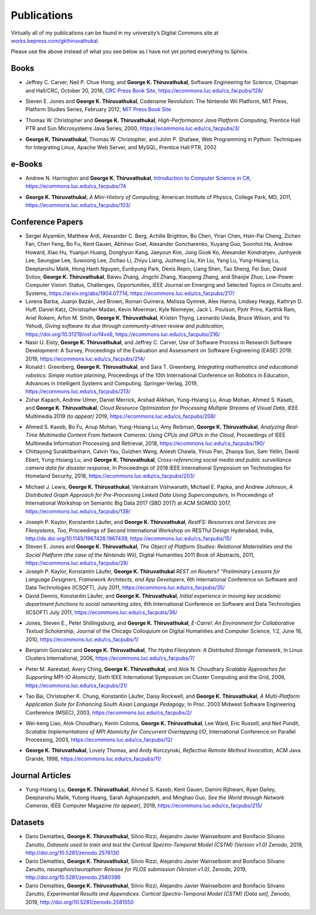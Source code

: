 Publications
------------

Virtually all of my publications can be found in my university’s Digital
Commons site at
`works.bepress.com/gkthiruvathukal <https://works.bepress.com/gkthiruvathukal/>`_.

Please use the above instead of what you see below as I have not yet ported everything to Sphinx.

.. |gkt| replace:: **George K. Thiruvathukal**

Books
~~~~~

.. index::
   double: books; software engineering
   double: books; research software

* Jeffrey C. Carver, Neil P. Chue Hong, and |gkt|,
  Software Engineering for Science,
  Chapman and Hall/CRC,
  October 20, 2016,
  `CRC Press Book Site <https://www.crcpress.com/Software-Engineering-for-Science/Carver-Hong-Thiruvathukal/p/book/9781498743853>`_,
  https://ecommons.luc.edu/cs_facpubs/128/

.. index::
   double: books; digital humanities
   double: books; gaming
   double: books; history

* Steven E. Jones and |gkt|,
  Codename Revolution: The Nintendo Wii Platform,
  MIT Press, Platform Studies Series,
  February 2012,
  `MIT Press Book Site <https://mitpress.mit.edu/books/codename-revolution>`_

.. index::
   double: books; research
   double: books; professional reference
   double: books; Java
   double: books; multithreading

* Thomas W. Christopher and |gkt|, *High-Performance Java Platform Computing*,
  Prentice Hall PTR and Sun Microsystems Java Series,
  2000,
  https://ecommons.luc.edu/cs_facpubs/3/

.. index::
   double: books; web programming
   double: books; professional reference
   double: books; Python
   double: books; Linux

* |gkt|, Thomas W. Christopher, and John P. Shafaee,
  Web Programming in Python: Techniques for Integrating Linux, Apache Web Server, and MySQL,
  Prentice Hall PTR,
  2002


e-Books
~~~~~~~~

.. index::
   double: ebooks; teaching
   double: ebooks; CS1
   double: ebooks; introduction to computer science
   single: C#

* Andrew N. Harrington and |gkt|, `Introduction to Computer Science in C# <https://introcs.cs.luc.edu>`_,
  https://ecommons.luc.edu/cs_facpubs/74

.. index::
   double: books; digital humanities
   double: books; computer history


* |gkt|, *A Mini-History of Computing*, American Institute of Physics, College Park, MD, 2011,
  https://ecommons.luc.edu/cs_facpubs/103/

Conference Papers
~~~~~~~~~~~~~~~~~~

.. 2019

* Sergei Alyamkin, Matthew Ardi, Alexander C. Berg, Achille Brighton, Bo Chen, Yiran Chen, Hsin-Pai Cheng, Zichen Fan,
  Chen Feng, Bo Fu, Kent Gauen, Abhinav Goel, Alexander Goncharenko, Xuyang Guo, Soonhoi Ha, Andrew Howard, Xiao Hu,
  Yuanjun Huang, Donghyun Kang, Jaeyoun Kim, Jong Gook Ko, Alexander Kondratyev, Junhyeok Lee, Seungjae Lee, Suwoong Lee,
  Zichao Li, Zhiyu Liang, Juzheng Liu, Xin Liu, Yang Lu, Yung-Hsiang Lu, Deeptanshu Malik, Hong Hanh Nguyen, Eunbyung Park,
  Denis Repin, Liang Shen, Tao Sheng, Fei Sun, David Svitov, |gkt|, Baiwu Zhang, Jingchi Zhang,
  Xiaopeng Zhang, and Shaojie Zhuo, Low-Power Computer Vision: Status, Challenges, Opportunities,
  IEEE Journal on Emerging and Selected Topics in Circuits and Systems,
  https://arxiv.org/abs/1904.07714,
  https://ecommons.luc.edu/cs_facpubs/217/

* Lorena Barba, Juanjo Bazán, Jed Brown, Roman Guimera, Melissa Gymrek, Alex Hanna, Lindsey Heagy, Kathryn D. Huff,
  Daniel Katz, Christopher Madan, Kevin Moerman, Kyle Niemeyer, Jack L. Poulson, Pjotr Prins, Karthik Ram, Ariel Rokem,
  Arfon M. Smith, |gkt|, Kristen Thyng, Leonardo Uieda, Bruce Wilson, and Yo Yehudi,
  *Giving software its due through community-driven review and publication*,
  https://doi.org/10.31219/osf.io/f4vx6,
  https://ecommons.luc.edu/cs_facpubs/216/

* Nasir U. Eisty, |gkt|, and Jeffrey C. Carver,
  Use of Software Process in Research Software Development: A Survey,
  Proceedings of the Evaluation and Assessment on Software Engineering (EASE) 2019.
  2019,
  https://ecommons.luc.edu/cs_facpubs/214/

* Ronald I. Greenberg, |gkt|, and Sara T. Greenberg,
  *Integrating mathematics and educational robotics: Simple motion planning*,
  Proceedings of the 10th International Conference on Robotics in Education,
  Advances in Intelligent Systems and Computing. Springer-Verlag,
  2019,
  https://ecommons.luc.edu/cs_facpubs/213/

* Zohar Kapach, Andrew Ulmer, Daniel Merrick, Arshad Alikhan, Yung-Hsiang Lu, Anup Mohan,
  Ahmed S. Kaseb, and |gkt|,
  *Cloud Resource Optimization for Processing Multiple Streams of Visual Data*,
  IEEE Multimedia 2019 *(to appear)*
  2019,
  https://ecommons.luc.edu/cs_facpubs/208/

.. 2018

* Ahmed S. Kaseb, Bo Fu, Anup Mohan, Yung-Hsiang Lu, Amy Reibman, |gkt|,
  *Analyzing Real-Time Multimedia Content From Network Cameras: Using CPUs and GPUs in the Cloud*,
  Proceedings of IEEE Multimedia Information Processing and Retrieval,
  2018,
  https://ecommons.luc.edu/cs_facpubs/190/

* Chittayong Surakitbanharn, Calvin Yau, Guizhen Wang, Aniesh Chawla, Yinuo Pan, Zhaoya Sun, Sam Yellin, David Ebert, Yung-Hsiang Lu, and |gkt|,
  *Cross-referencing social media and public surveillance camera data for disaster response*,
  In Proceedings of 2018 IEEE International Symposium on Technologies for Homeland Security,
  2018,
  https://ecommons.luc.edu/cs_facpubs/203/

.. 2017

* Michael J. Lewis, |gkt|, Venkatram Vishwanath, Michael E. Papka, and Andrew Johnson,
  *A Distributed Graph Approach for Pre-Processing Linked Data Using Supercomputers*,
  In Proceedings of International Workshop on Semantic Big Data 2017 (SBD 2017) at ACM SIGMOD 2017,
  https://ecommons.luc.edu/cs_facpubs/139/


.. 2016
.. 2015
.. 2014
.. 2013
.. 2012
.. 2011

* Joseph P. Kaylor, Konstantin Läufer, and |gkt|,
  *RestFS: Resources and Services are Filesystems, Too*,
  Proceedings of Second International Workshop on RESTful Design
  Hyderabad, India,
  http://dx.doi.org/10.1145/1967428.1967439,
  https://ecommons.luc.edu/cs_facpubs/15/

* Steven E. Jones and |gkt|,
  *The Object of Platform Studies: Relational Materialities and the Social Platform (the case of the Nintendo Wii)*,
  Digital Humanities 2011 Book of Abstracts,
  2011,
  https://ecommons.luc.edu/cs_facpubs/28/

* Joseph P. Kaylor, Konstantin Läufer, |gkt|
  *REST on Routers? "Preliminary Lessons for Language Designers, Framework Architects, and App Developers*,
  6th International Conference on Software and Data Technologies (ICSOFT),
  July 2011,
  https://ecommons.luc.edu/cs_facpubs/35/


* David Dennis, Konstantin Läufer, and |gkt|,
  *Initial experience in moving key academic department functions to social networking sites*, 
  6th International Conference on Software and Data Technologies (ICSOFT)
  July 2011,
  https://ecommons.luc.edu/cs_facpubs/36/

.. 2010

* Jones, Steven E., Peter Shillingsburg, and |gkt|,
  *E-Carrel: An Environment for Collaborative Textual Scholarship*,
  Journal of the Chicago Colloquium on Digital Humanities and Computer Science, 1:2,
  June 16, 2010,
  https://ecommons.luc.edu/cs_facpubs/1/

.. 2009
.. 2008

.. 2006

.. index::
   double: conference paper; Hydra Filesystem
   double: conference paper; Python
   double: conference paper; I/O
   double: conference paper; peer-to-peer

* Benjamin Gonzalez and |gkt|,
  *The Hydra Filesystem: A Distrbuted Storage Famework*,
  In Linux Clusters International,
  2006,
  https://ecommons.luc.edu/cs_facpubs/7/

.. index::
   double: conference paper; MPI
   double: conference paper; I/O
   double: conference paper; atomicity

* Peter M. Aarestad, Avery Ching, |gkt|, and Alok N. Choudhary
  *Scalable Approaches for Supporting MPI-IO Atomicity*,
  Sixth IEEE International Symposium on Cluster Computing and the Grid,
  2006,
  https://ecommons.luc.edu/cs_facpubs/21/

.. 2003

.. index::
   South Asian language teaching
   double: conference paper; educational software

* Tao Bai, Christopher K. Chung, Konstantin Läufer, Daisy Rockwell, and |gkt|,
  *A Multi-Platform Application Suite for Enhancing South Asian Language Pedagogy*,
  In Proc. 2003 Midwest Software Engineering Conference (MSEC),
  2003,
  https://ecommons.luc.edu/cs_facpubs/2/

.. index::
   double: conference paper; MPI
   double: conference paper; I/O
   double: conference paper; atomicity

* Wei-keng Liao, Alok Choudhary, Kenin Coloma, |gkt|, Lee Ward, Eric Russell, and Neil Pundit,
  *Scalable Implementations of MPI Atomicity for Concurrent Overlapping I/O*,
  International Conference on Parallel Processing,
  2003,
  https://ecommons.luc.edu/cs_facpubs/12/


.. 1998

.. index::
   Java
   double: conference paper; Java
   double: conference paper; high-performance computing

* |gkt|, Lovely Thomas, and Andy Korczynski,
  *Reflective Remote Method Invocation*,
  ACM Java Grande,
  1998,
  https://ecommons.luc.edu/cs_facpubs/11/

.. 1995
.. 1994


Journal Articles
~~~~~~~~~~~~~~~~~

.. index::
   computer vision
   double: magazine article; computer vision
   double: magazine article; network cameras

* Yung-Hsiang Lu, |gkt|, Ahmed S. Kaseb; Kent Gauen, Damini Rijhwani, Ryan Dailey,
  Deeptanshu Malik, Yutong Huang, Sarah Aghajanzadeh, and Minghao Guo,
  *See the World through Network Cameras*,
  IEEE Computer Magazine *(to appear)*,
  2019,
  https://ecommons.luc.edu/cs_facpubs/215/


Datasets
~~~~~~~~~~~

* Dario Dematties, |gkt|, Silvio Rizzi, Alejandro Javier Wainselboim and Bonifacio Silvano Zanutto,
  *Datasets used to train and test the Cortical Spectro-Temporal Model (CSTM) (Version v1.0)*
  Zenodo,
  2019,
  http://doi.org/10.5281/zenodo.2576130

* Dario Dematties, |gkt|, Silvio Rizzi, Alejandro Javier Wainselboim and Bonifacio Silvano Zanutto,
  *neurophon/neurophon: Release for PLOS submission (Version v1.0)*,
  Zenodo,
  2019,
  http://doi.org/10.5281/zenodo.2580396

* Dario Dematties, |gkt|, Silvio Rizzi, Alejandro Javier Wainselboim and Bonifacio Silvano Zanutto,
  *Experimental Results and Appendices: Cortical Spectro-Temporal Model (CSTM) [Data set]*,
  Zenodo,
  2019,
  http://doi.org/10.5281/zenodo.2581550

